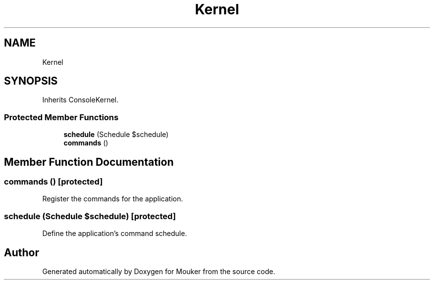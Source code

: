 .TH "Kernel" 3 "Mouker" \" -*- nroff -*-
.ad l
.nh
.SH NAME
Kernel
.SH SYNOPSIS
.br
.PP
.PP
Inherits ConsoleKernel\&.
.SS "Protected Member Functions"

.in +1c
.ti -1c
.RI "\fBschedule\fP (Schedule $schedule)"
.br
.ti -1c
.RI "\fBcommands\fP ()"
.br
.in -1c
.SH "Member Function Documentation"
.PP 
.SS "commands ()\fR [protected]\fP"
Register the commands for the application\&. 
.SS "schedule (Schedule $schedule)\fR [protected]\fP"
Define the application's command schedule\&. 

.SH "Author"
.PP 
Generated automatically by Doxygen for Mouker from the source code\&.
